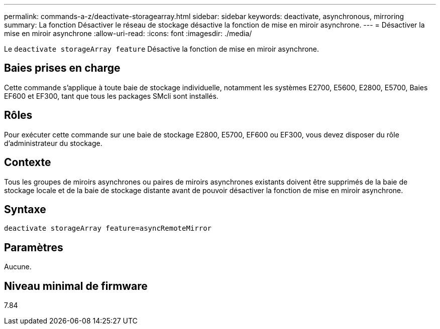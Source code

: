 ---
permalink: commands-a-z/deactivate-storagearray.html 
sidebar: sidebar 
keywords: deactivate, asynchronous, mirroring 
summary: La fonction Désactiver le réseau de stockage désactive la fonction de mise en miroir asynchrone. 
---
= Désactiver la mise en miroir asynchrone
:allow-uri-read: 
:icons: font
:imagesdir: ./media/


[role="lead"]
Le `deactivate storageArray feature` Désactive la fonction de mise en miroir asynchrone.



== Baies prises en charge

Cette commande s'applique à toute baie de stockage individuelle, notamment les systèmes E2700, E5600, E2800, E5700, Baies EF600 et EF300, tant que tous les packages SMcli sont installés.



== Rôles

Pour exécuter cette commande sur une baie de stockage E2800, E5700, EF600 ou EF300, vous devez disposer du rôle d'administrateur du stockage.



== Contexte

Tous les groupes de miroirs asynchrones ou paires de miroirs asynchrones existants doivent être supprimés de la baie de stockage locale et de la baie de stockage distante avant de pouvoir désactiver la fonction de mise en miroir asynchrone.



== Syntaxe

[listing]
----
deactivate storageArray feature=asyncRemoteMirror
----


== Paramètres

Aucune.



== Niveau minimal de firmware

7.84
